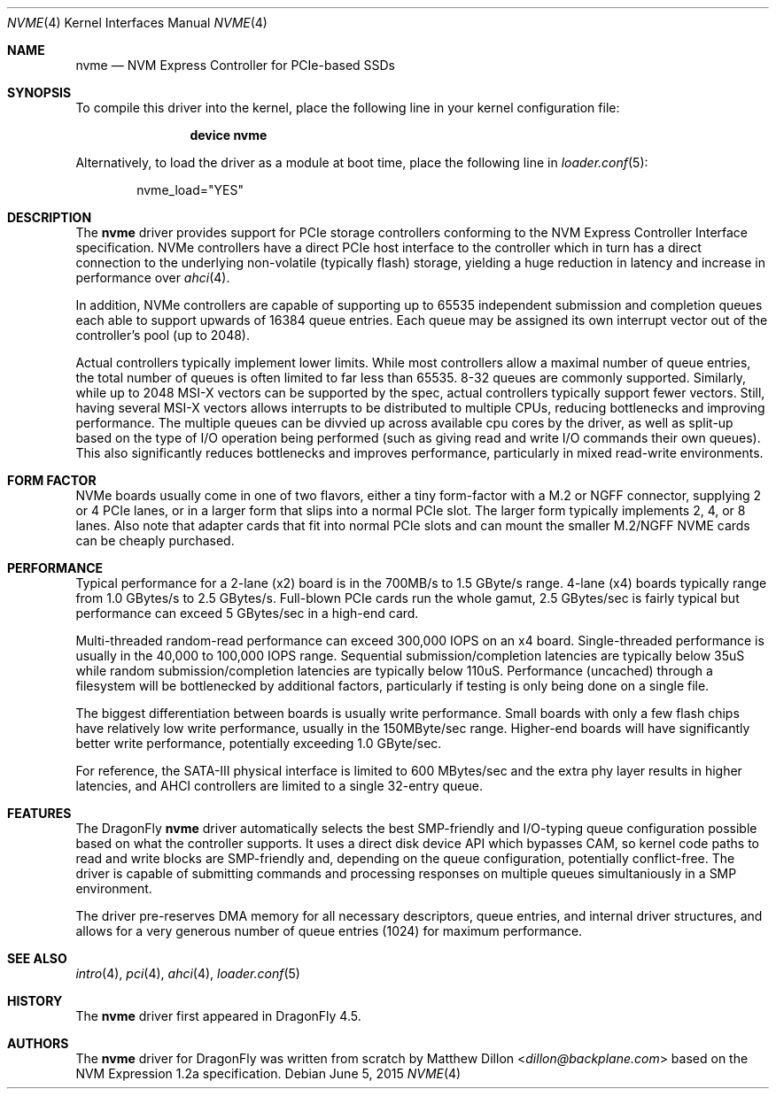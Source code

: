 .\" Copyright (c) 2016 The DragonFly Project.  All rights reserved.
.\"
.\" This code is derived from software contributed to The DragonFly Project
.\" by Matthew Dillon <dillon@backplane.com>
.\"
.\" Redistribution and use in source and binary forms, with or without
.\" modification, are permitted provided that the following conditions
.\" are met:
.\"
.\" 1. Redistributions of source code must retain the above copyright
.\"    notice, this list of conditions and the following disclaimer.
.\" 2. Redistributions in binary form must reproduce the above copyright
.\"    notice, this list of conditions and the following disclaimer in
.\"    the documentation and/or other materials provided with the
.\"    distribution.
.\" 3. Neither the name of The DragonFly Project nor the names of its
.\"    contributors may be used to endorse or promote products derived
.\"    from this software without specific, prior written permission.
.\"
.\" THIS SOFTWARE IS PROVIDED BY THE COPYRIGHT HOLDERS AND CONTRIBUTORS
.\" ``AS IS'' AND ANY EXPRESS OR IMPLIED WARRANTIES, INCLUDING, BUT NOT
.\" LIMITED TO, THE IMPLIED WARRANTIES OF MERCHANTABILITY AND FITNESS
.\" FOR A PARTICULAR PURPOSE ARE DISCLAIMED.  IN NO EVENT SHALL THE
.\" COPYRIGHT HOLDERS OR CONTRIBUTORS BE LIABLE FOR ANY DIRECT, INDIRECT,
.\" INCIDENTAL, SPECIAL, EXEMPLARY OR CONSEQUENTIAL DAMAGES (INCLUDING,
.\" BUT NOT LIMITED TO, PROCUREMENT OF SUBSTITUTE GOODS OR SERVICES;
.\" LOSS OF USE, DATA, OR PROFITS; OR BUSINESS INTERRUPTION) HOWEVER CAUSED
.\" AND ON ANY THEORY OF LIABILITY, WHETHER IN CONTRACT, STRICT LIABILITY,
.\" OR TORT (INCLUDING NEGLIGENCE OR OTHERWISE) ARISING IN ANY WAY OUT
.\" OF THE USE OF THIS SOFTWARE, EVEN IF ADVISED OF THE POSSIBILITY OF
.\" SUCH DAMAGE.
.\"
.Dd June 5, 2015
.Dt NVME 4
.Os
.Sh NAME
.Nm nvme
.Nd NVM Express Controller for PCIe-based SSDs
.Sh SYNOPSIS
To compile this driver into the kernel,
place the following line in your
kernel configuration file:
.Bd -ragged -offset indent
.Cd "device nvme"
.Ed
.Pp
Alternatively, to load the driver as a
module at boot time, place the following line in
.Xr loader.conf 5 :
.Bd -literal -offset indent
nvme_load="YES"
.Ed
.Sh DESCRIPTION
The
.Nm
driver provides support for PCIe storage controllers conforming to the
NVM Express Controller Interface specification.
NVMe controllers have a direct PCIe host interface to the controller
which in turn has a direct connection to the underlying non-volatile
(typically flash) storage, yielding a huge reduction in latency and
increase in performance over
.Xr ahci 4 .
.Pp
In addition, NVMe controllers are capable of supporting up to 65535
independent submission and completion queues each able to support upwards
of 16384 queue entries.  Each queue may be assigned its own interrupt
vector out of the controller's pool (up to 2048).
.Pp
Actual controllers typically implement lower limits.  While most controllers
allow a maximal number of queue entries, the total number of queues is often
limited to far less than 65535.  8-32 queues are commonly supported.
Similarly, while up to 2048 MSI-X vectors can be supported by the spec,
actual controllers typically support fewer vectors.  Still, having several
MSI-X vectors allows interrupts to be distributed to multiple CPUs,
reducing bottlenecks and improving performance.  The multiple queues can
be divvied up across available cpu cores by the driver, as well as split-up
based on the type of I/O operation being performed (such as giving read
and write I/O commands their own queues).  This also significantly
reduces bottlenecks and improves performance, particularly in mixed
read-write environments.
.Sh FORM FACTOR
NVMe boards usually come in one of two flavors, either a tiny form-factor
with a M.2 or NGFF connector, supplying 2 or 4 PCIe lanes, or in a larger
form that slips into a normal PCIe slot.  The larger form typically
implements 2, 4, or 8 lanes.  Also note that adapter cards that fit
into normal PCIe slots and can mount the smaller M.2/NGFF NVME cards can
be cheaply purchased.
.Sh PERFORMANCE
Typical performance for a 2-lane (x2) board is in the 700MB/s to 1.5 GByte/s
range.  4-lane (x4) boards typically range from 1.0 GBytes/s to 2.5 GBytes/s.
Full-blown PCIe cards run the whole gamut, 2.5 GBytes/sec is fairly typical
but performance can exceed 5 GBytes/sec in a high-end card.
.Pp
Multi-threaded random-read performance can exceed 300,000 IOPS on an x4 board.
Single-threaded performance is usually in the 40,000 to 100,000 IOPS range.
Sequential submission/completion latencies are typically below 35uS while
random submission/completion latencies are typically below 110uS.
Performance (uncached) through a filesystem will be bottlenecked by additional
factors, particularly if testing is only being done on a single file.
.Pp
The biggest differentiation between boards is usually write performance.
Small boards with only a few flash chips have relatively low write
performance, usually in the 150MByte/sec range.  Higher-end boards will have
significantly better write performance, potentially exceeding 1.0 GByte/sec.
.Pp
For reference, the SATA-III physical interface is limited to 600 MBytes/sec
and the extra phy layer results in higher latencies, and AHCI controllers are
limited to a single 32-entry queue.
.Sh FEATURES
The DragonFly
.Nm
driver automatically selects the best SMP-friendly and
I/O-typing queue configuration possible based on what the controller
supports.
It uses a direct disk device API which bypasses CAM, so kernel code paths
to read and write blocks are SMP-friendly and, depending on the queue
configuration, potentially conflict-free.
The driver is capable of submitting commands and processing responses on
multiple queues simultaniously in a SMP environment.
.Pp
The driver pre-reserves DMA memory for all necessary descriptors, queue
entries, and internal driver structures, and allows for a very generous
number of queue entries (1024) for maximum performance.
.Pp
.Sh SEE ALSO
.Xr intro 4 ,
.Xr pci 4 ,
.Xr ahci 4 ,
.Xr loader.conf 5
.Sh HISTORY
The
.Nm
driver first appeared in
.Dx 4.5 .
.Sh AUTHORS
.An -nosplit
The
.Nm
driver for DragonFly was written from scratch by
.An Matthew Dillon Aq Mt dillon@backplane.com
based on the NVM Expression 1.2a specification.

